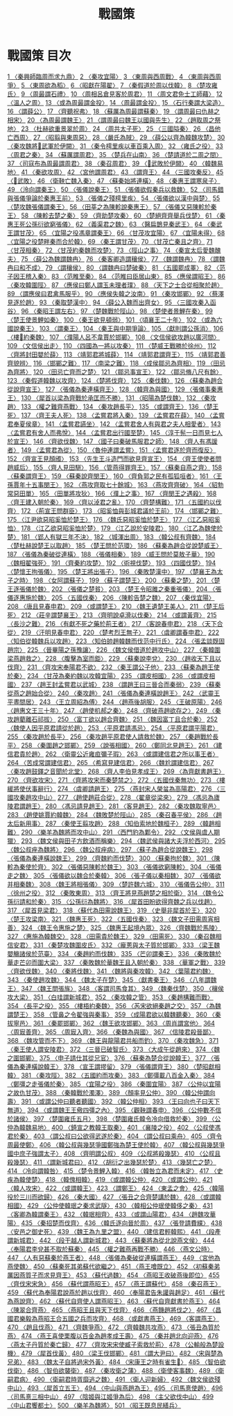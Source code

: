 # -*- mode: org -*-
#+TITLE: 戰國策
#+PROPERTY: ID KR2e0003
* 戰國策 目次
[[file:KR2e0003_001.txt][1 〈秦興師臨周而求九鼎〉]]
[[file:KR2e0003_001.txt][2 〈秦攻宜陽〉]]
[[file:KR2e0003_001.txt][3 〈東周與西周戰〉]]
[[file:KR2e0003_001.txt][4 〈東周與西周爭〉]]
[[file:KR2e0003_001.txt][5 〈東周欲為稻〉]]
[[file:KR2e0003_001.txt][6 〈昭獻在陽翟〉]]
[[file:KR2e0003_001.txt][7 〈秦假道於周以伐韓〉]]
[[file:KR2e0003_001.txt][8 〈楚攻雍氏〉]]
[[file:KR2e0003_001.txt][9 〈周最謂石禮〉]]
[[file:KR2e0003_001.txt][10 〈周相呂倉見客於周君〉]]
[[file:KR2e0003_001.txt][11 〈周文君免士工師藉〉]]
[[file:KR2e0003_001.txt][12 〈溫人之周〉]]
[[file:KR2e0003_001.txt][13 〈或為周最謂金投〉]]
[[file:KR2e0003_001.txt][14 〈周最謂金投〉]]
[[file:KR2e0003_001.txt][15 〈石行秦謂大梁造〉]]
[[file:KR2e0003_001.txt][16 〈謂薛公〉]]
[[file:KR2e0003_001.txt][17 〈齊聽祝弗〉]]
[[file:KR2e0003_001.txt][18 〈蘇厲為周最謂蘇秦〉]]
[[file:KR2e0003_001.txt][19 〈謂周最曰仇赫之相宋〉]]
[[file:KR2e0003_001.txt][20 〈為周最謂魏王〉]]
[[file:KR2e0003_001.txt][21 〈謂周最曰魏王以國與先生〉]]
[[file:KR2e0003_001.txt][22 〈趙取周之祭地〉]]
[[file:KR2e0003_001.txt][23 〈杜赫欲重景翠於周〉]]
[[file:KR2e0003_001.txt][24 〈周共太子死〉]]
[[file:KR2e0003_001.txt][25 〈三國隘秦〉]]
[[file:KR2e0003_001.txt][26 〈昌他亡西周〉]]
[[file:KR2e0003_001.txt][27 〈昭翦與東周惡〉]]
[[file:KR2e0003_001.txt][28 〈嚴氏為賊〉]]
[[file:KR2e0003_002.txt][29 〈薛公以齊為韓魏攻楚〉]]
[[file:KR2e0003_002.txt][30 〈秦攻魏將𡱝武軍於伊闕〉]]
[[file:KR2e0003_002.txt][31 〈秦令樗里疾以車百乘入周〉]]
[[file:KR2e0003_002.txt][32 〈雍氏之役〉]]
[[file:KR2e0003_002.txt][33 〈周君之秦〉]]
[[file:KR2e0003_002.txt][34 〈蘇厲謂周君〉]]
[[file:KR2e0003_002.txt][35 〈楚兵在山南〉]]
[[file:KR2e0003_002.txt][36 〈楚請道於二周之間〉]]
[[file:KR2e0003_002.txt][37 〈司寇布為周最謂周君〉]]
[[file:KR2e0003_002.txt][38 〈秦召周君〉]]
[[file:KR2e0003_002.txt][39 〈𡱝武敗於伊闕〉]]
[[file:KR2e0003_002.txt][40 〈韓魏易地〉]]
[[file:KR2e0003_002.txt][41 〈秦欲攻周〉]]
[[file:KR2e0003_002.txt][42 〈宮他謂周君〉]]
[[file:KR2e0003_002.txt][43 〈謂齊王〉]]
[[file:KR2e0003_002.txt][44 〈三國攻秦反〉]]
[[file:KR2e0003_002.txt][45 〈𡱝武敗〉]]
[[file:KR2e0003_003.txt][46 〈衛鞅亡魏入秦〉]]
[[file:KR2e0003_003.txt][47 〈蘇秦始將連橫〉]]
[[file:KR2e0003_003.txt][48 〈秦惠王謂寒泉子〉]]
[[file:KR2e0003_003.txt][49 〈泠向謂秦王〉]]
[[file:KR2e0003_003.txt][50 〈張儀說秦王〉]]
[[file:KR2e0003_003.txt][51 〈張儀欲假秦兵以救魏〉]]
[[file:KR2e0003_003.txt][52 〈司馬錯與張儀爭論於秦惠王前〉]]
[[file:KR2e0003_003.txt][53 〈張儀之殘樗里疾〉]]
[[file:KR2e0003_003.txt][54 〈張儀欲以漢中與楚〉]]
[[file:KR2e0003_003.txt][55 〈楚攻魏張儀謂秦王〉]]
[[file:KR2e0003_003.txt][56 〈田莘之為陳軫說秦惠王〉]]
[[file:KR2e0003_003.txt][57 〈張儀又惡陳軫於秦王〉]]
[[file:KR2e0003_003.txt][58 〈陳軫去楚之秦〉]]
[[file:KR2e0003_004.txt][59 〈齊助楚攻秦〉]]
[[file:KR2e0003_004.txt][60 〈楚絕齊齊舉兵伐楚〉]]
[[file:KR2e0003_004.txt][61 〈秦惠王死公孫衍欲窮張儀〉]]
[[file:KR2e0003_004.txt][62 〈義渠君之魏〉]]
[[file:KR2e0003_004.txt][63 〈醫扁鵲見秦武王〉]]
[[file:KR2e0003_004.txt][64 〈秦武王謂甘茂〉]]
[[file:KR2e0003_004.txt][65 〈宜陽之役馮章謂秦王〉]]
[[file:KR2e0003_004.txt][66 〈甘茂攻宜陽〉]]
[[file:KR2e0003_004.txt][67 〈宜陽未得〉]]
[[file:KR2e0003_004.txt][68 〈宜陽之役楚畔秦而合於韓〉]]
[[file:KR2e0003_004.txt][69 〈秦王謂甘茂〉]]
[[file:KR2e0003_004.txt][70 〈甘茂亡秦且之齊〉]]
[[file:KR2e0003_004.txt][71 〈甘茂相秦〉]]
[[file:KR2e0003_004.txt][72 〈甘茂約秦魏而攻楚〉]]
[[file:KR2e0003_004.txt][73 〈陘山之事〉]]
[[file:KR2e0003_004.txt][74 〈秦宣太后愛魏醜夫〉]]
[[file:KR2e0003_005.txt][75 〈薛公為魏謂魏冉〉]]
[[file:KR2e0003_005.txt][76 〈秦客卿造謂穰侯〉]]
[[file:KR2e0003_005.txt][77 〈魏謂魏冉〉]]
[[file:KR2e0003_005.txt][78 〈謂魏冉曰和不成〉]]
[[file:KR2e0003_005.txt][79 〈謂穰侯〉]]
[[file:KR2e0003_005.txt][80 〈謂魏冉曰楚破秦〉]]
[[file:KR2e0003_005.txt][81 〈五國罷成睪〉]]
[[file:KR2e0003_005.txt][82 〈范子因王稽入秦〉]]
[[file:KR2e0003_005.txt][83 〈范睢至秦〉]]
[[file:KR2e0003_005.txt][84 〈范睢曰臣居山東〉]]
[[file:KR2e0003_005.txt][85 〈應侯謂昭王〉]]
[[file:KR2e0003_005.txt][86 〈秦攻韓圍陘〉]]
[[file:KR2e0003_005.txt][87 〈應侯曰鄭人謂玉未理者璞〉]]
[[file:KR2e0003_005.txt][88 〈天下之士合從相聚於趙〉]]
[[file:KR2e0003_005.txt][89 〈謂應侯曰君禽馬服乎〉]]
[[file:KR2e0003_005.txt][90 〈應侯失韓之汝南〉]]
[[file:KR2e0003_005.txt][91 〈秦攻邯鄲〉]]
[[file:KR2e0003_005.txt][92 〈蔡澤見逐於趙〉]]
[[file:KR2e0003_006.txt][93 〈秦取楚漢中〉]]
[[file:KR2e0003_006.txt][94 〈薛公入魏而出齊女〉]]
[[file:KR2e0003_006.txt][95 〈三國攻秦入函谷〉]]
[[file:KR2e0003_006.txt][96 〈秦昭王謂左右〉]]
[[file:KR2e0003_006.txt][97 〈楚魏戰於陘山〉]]
[[file:KR2e0003_006.txt][98 〈楚使者景鯉在秦〉]]
[[file:KR2e0003_006.txt][99 〈楚王使景鯉如秦〉]]
[[file:KR2e0003_006.txt][100 〈秦王欲見頓弱〉]]
[[file:KR2e0003_006.txt][101 〈頃襄王二十年〉]]
[[file:KR2e0003_006.txt][102 〈或為六國說秦王〉]]
[[file:KR2e0003_007.txt][103 〈謂秦王〉]]
[[file:KR2e0003_007.txt][104 〈秦王與中期爭論〉]]
[[file:KR2e0003_007.txt][105 〈獻則謂公孫消〉]]
[[file:KR2e0003_007.txt][106 〈樓𠵦約秦魏〉]]
[[file:KR2e0003_007.txt][107 〈濮陽人呂不韋賈於邯鄲〉]]
[[file:KR2e0003_007.txt][108 〈文信侯欲攻趙以廣河間〉]]
[[file:KR2e0003_007.txt][109 〈文信侯出走〉]]
[[file:KR2e0003_007.txt][110 〈四國為一將以攻秦〉]]
[[file:KR2e0003_008.txt][111 〈楚威王戰勝於徐州〉]]
[[file:KR2e0003_008.txt][112 〈齊將封田嬰於薛〉]]
[[file:KR2e0003_008.txt][113 〈靖郭君將城薛〉]]
[[file:KR2e0003_008.txt][114 〈靖郭君謂齊王〉]]
[[file:KR2e0003_008.txt][115 〈靖郭君善齊貌辨〉]]
[[file:KR2e0003_008.txt][116 〈邯鄲之難〉]]
[[file:KR2e0003_008.txt][117 〈南梁之難〉]]
[[file:KR2e0003_008.txt][118 〈成侯鄒忌為齊相〉]]
[[file:KR2e0003_008.txt][119 〈田忌為齊將〉]]
[[file:KR2e0003_008.txt][120 〈田忌亡齊而之楚〉]]
[[file:KR2e0003_008.txt][121 〈鄒忌事宣王〉]]
[[file:KR2e0003_008.txt][122 〈鄒忌脩八尺有餘〉]]
[[file:KR2e0003_008.txt][123 〈秦假道韓魏以攻齊〉]]
[[file:KR2e0003_008.txt][124 〈楚將伐齊〉]]
[[file:KR2e0003_008.txt][125 〈秦伐魏〉]]
[[file:KR2e0003_008.txt][126 〈蘇秦為趙合從說齊宣王〉]]
[[file:KR2e0003_008.txt][127 〈張儀為秦連橫齊王〉]]
[[file:KR2e0003_009.txt][128 〈韓齊為與國〉]]
[[file:KR2e0003_009.txt][129 〈張儀事秦惠王〉]]
[[file:KR2e0003_009.txt][130 〈犀首以梁為齊戰於承匡而不勝〉]]
[[file:KR2e0003_009.txt][131 〈昭陽為楚伐魏〉]]
[[file:KR2e0003_009.txt][132 〈秦攻趙〉]]
[[file:KR2e0003_009.txt][133 〈權之難齊燕戰〉]]
[[file:KR2e0003_009.txt][134 〈秦攻趙長平〉]]
[[file:KR2e0003_009.txt][135 〈或謂齊王〉]]
[[file:KR2e0003_010.txt][136 〈楚王死〉]]
[[file:KR2e0003_010.txt][137 〈齊王夫人死〉]]
[[file:KR2e0003_010.txt][138 〈孟嘗君將入秦〉]]
[[file:KR2e0003_010.txt][139 〈孟嘗君在薛〉]]
[[file:KR2e0003_010.txt][140 〈孟嘗君奉夏侯章〉]]
[[file:KR2e0003_010.txt][141 〈孟嘗君讌坐〉]]
[[file:KR2e0003_010.txt][142 〈孟嘗君舍人有與君之夫人相愛者〉]]
[[file:KR2e0003_010.txt][143 〈孟嘗君有舍人而弗悅〉]]
[[file:KR2e0003_010.txt][144 〈孟嘗君出行國至楚〉]]
[[file:KR2e0003_010.txt][145 〈淳于髡一日而見七人於宣王〉]]
[[file:KR2e0003_010.txt][146 〈齊欲伐魏〉]]
[[file:KR2e0003_010.txt][147 〈國子曰秦破馬服君之師〉]]
[[file:KR2e0003_011.txt][148 〈齊人有馮諼者〉]]
[[file:KR2e0003_011.txt][149 〈孟嘗君為從〉]]
[[file:KR2e0003_011.txt][150 〈魯仲連謂孟嘗〉]]
[[file:KR2e0003_011.txt][151 〈孟嘗君逐於齊而復反〉]]
[[file:KR2e0003_011.txt][152 〈齊宣王見顏斶〉]]
[[file:KR2e0003_011.txt][153 〈先生王斗造門而欲見齊宣王〉]]
[[file:KR2e0003_011.txt][154 〈齊王使使者問趙威后〉]]
[[file:KR2e0003_011.txt][155 〈齊人見田駢〉]]
[[file:KR2e0003_011.txt][156 〈管燕得罪齊王〉]]
[[file:KR2e0003_011.txt][157 〈蘇秦自燕之齊〉]]
[[file:KR2e0003_011.txt][158 〈蘇秦謂齊王〉]]
[[file:KR2e0003_012.txt][159 〈蘇秦說齊閔王〉]]
[[file:KR2e0003_013.txt][160 〈齊負郭之民有孤狐咺者〉]]
[[file:KR2e0003_013.txt][161 〈王孫賈年十五事閔王〉]]
[[file:KR2e0003_013.txt][162 〈燕攻齊取七十餘城〉]]
[[file:KR2e0003_013.txt][163 〈燕攻齊齊破〉]]
[[file:KR2e0003_013.txt][164 〈貂勃常惡田單〉]]
[[file:KR2e0003_013.txt][165 〈田單將攻狄〉]]
[[file:KR2e0003_013.txt][166 〈濮上之事〉]]
[[file:KR2e0003_013.txt][167 〈齊閔王之遇殺〉]]
[[file:KR2e0003_013.txt][168 〈齊王建入朝於秦〉]]
[[file:KR2e0003_013.txt][169 〈齊以淖君之亂〉]]
[[file:KR2e0003_014.txt][170 〈齊楚構難〉]]
[[file:KR2e0003_014.txt][171 〈五國約以伐齊〉]]
[[file:KR2e0003_014.txt][172 〈荊宣王問群臣〉]]
[[file:KR2e0003_014.txt][173 〈昭奚恤與彭城君議於王前〉]]
[[file:KR2e0003_014.txt][174 〈邯鄲之難〉]]
[[file:KR2e0003_014.txt][175 〈江尹欲惡昭奚恤於楚王〉]]
[[file:KR2e0003_014.txt][176 〈魏氏惡昭奚恤於楚王〉]]
[[file:KR2e0003_014.txt][177 〈江乙惡昭奚恤〉]]
[[file:KR2e0003_014.txt][178 〈江乙欲惡昭奚恤於楚〉]]
[[file:KR2e0003_014.txt][179 〈江乙說於安陵君〉]]
[[file:KR2e0003_014.txt][180 〈江乙為魏使於楚〉]]
[[file:KR2e0003_014.txt][181 〈郢人有獄三年不決〉]]
[[file:KR2e0003_014.txt][182 〈城渾出周〉]]
[[file:KR2e0003_014.txt][183 〈韓公叔有齊魏〉]]
[[file:KR2e0003_014.txt][184 〈楚杜赫說楚王以取趙〉]]
[[file:KR2e0003_014.txt][185 〈楚王問於范環〉]]
[[file:KR2e0003_014.txt][186 〈蘇秦為趙合從說楚威王〉]]
[[file:KR2e0003_014.txt][187 〈張儀為秦破從連橫〉]]
[[file:KR2e0003_014.txt][188 〈張儀相秦〉]]
[[file:KR2e0003_014.txt][189 〈威王問於莫敖子華〉]]
[[file:KR2e0003_015.txt][190 〈魏相翟強死〉]]
[[file:KR2e0003_015.txt][191 〈齊秦約攻楚〉]]
[[file:KR2e0003_015.txt][192 〈術視伐楚〉]]
[[file:KR2e0003_015.txt][193 〈四國伐楚〉]]
[[file:KR2e0003_015.txt][194 〈楚懷王拘張儀〉]]
[[file:KR2e0003_015.txt][195 〈楚王將出張子〉]]
[[file:KR2e0003_015.txt][196 〈秦敗楚漢中〉]]
[[file:KR2e0003_015.txt][197 〈楚襄王為太子之時〉]]
[[file:KR2e0003_015.txt][198 〈女阿謂蘇子〉]]
[[file:KR2e0003_016.txt][199 〈蘇子謂楚王〉]]
[[file:KR2e0003_016.txt][200 〈蘇秦之楚〉]]
[[file:KR2e0003_016.txt][201 〈楚王逐張儀於魏〉]]
[[file:KR2e0003_016.txt][202 〈張儀之楚貧〉]]
[[file:KR2e0003_016.txt][203 〈楚王令昭雎之秦重張儀〉]]
[[file:KR2e0003_016.txt][204 〈張儀逐惠施於魏〉]]
[[file:KR2e0003_016.txt][205 〈五國伐秦〉]]
[[file:KR2e0003_016.txt][206 〈陳軫告楚之魏〉]]
[[file:KR2e0003_016.txt][207 〈秦伐宜陽〉]]
[[file:KR2e0003_016.txt][208 〈唐且見春申君〉]]
[[file:KR2e0003_017.txt][209 〈或謂楚王〉]]
[[file:KR2e0003_017.txt][210 〈魏王遺楚王美人〉]]
[[file:KR2e0003_017.txt][211 〈楚王后死〉]]
[[file:KR2e0003_017.txt][212 〈莊辛謂楚襄王〉]]
[[file:KR2e0003_017.txt][213 〈齊明說卓滑以伐秦〉]]
[[file:KR2e0003_017.txt][214 〈或謂黃齊〉]]
[[file:KR2e0003_017.txt][215 〈長沙之難〉]]
[[file:KR2e0003_017.txt][216 〈有獻不死之藥於荊王者〉]]
[[file:KR2e0003_017.txt][217 〈客說春申君〉]]
[[file:KR2e0003_017.txt][218 〈天下合從〉]]
[[file:KR2e0003_017.txt][219 〈汗明見春申君〉]]
[[file:KR2e0003_017.txt][220 〈楚考烈王無子〉]]
[[file:KR2e0003_017.txt][221 〈虞卿謂春申君〉]]
[[file:KR2e0003_018.txt][222 〈知伯從韓魏兵以攻趙〉]]
[[file:KR2e0003_018.txt][223 〈知伯帥趙韓魏而伐范中行氏〉]]
[[file:KR2e0003_018.txt][224 〈張孟談既固趙宗〉]]
[[file:KR2e0003_018.txt][225 〈晉畢陽之孫豫讓〉]]
[[file:KR2e0003_018.txt][226 〈魏文侯借道於趙攻中山〉]]
[[file:KR2e0003_018.txt][227 〈秦韓圍梁燕趙救之〉]]
[[file:KR2e0003_018.txt][228 〈腹擊為室而鉅〉]]
[[file:KR2e0003_018.txt][229 〈蘇秦說李兌〉]]
[[file:KR2e0003_018.txt][230 〈趙收天下且以伐齊〉]]
[[file:KR2e0003_018.txt][231 〈齊攻宋奉陽君不欲〉]]
[[file:KR2e0003_018.txt][232 〈秦王謂公子他〉]]
[[file:KR2e0003_018.txt][233 〈蘇秦為趙王使於秦〉]]
[[file:KR2e0003_018.txt][234 〈甘茂為秦約魏以攻韓宜陽〉]]
[[file:KR2e0003_018.txt][235 〈謂皮相國〉]]
[[file:KR2e0003_018.txt][236 〈或謂皮相國〉]]
[[file:KR2e0003_018.txt][237 〈趙王封孟嘗君以武城〉]]
[[file:KR2e0003_018.txt][238 〈謂趙王曰三晉合而秦弱〉]]
[[file:KR2e0003_019.txt][239 〈蘇秦從燕之趙始合從〉]]
[[file:KR2e0003_019.txt][240 〈秦攻趙〉]]
[[file:KR2e0003_019.txt][241 〈張儀為秦連橫說趙王〉]]
[[file:KR2e0003_019.txt][242 〈武靈王平晝間居〉]]
[[file:KR2e0003_019.txt][243 〈王立周紹為傅〉]]
[[file:KR2e0003_019.txt][244 〈趙燕後胡服〉]]
[[file:KR2e0003_019.txt][245 〈王破原陽〉]]
[[file:KR2e0003_020.txt][246 〈趙惠文王三十年〉]]
[[file:KR2e0003_020.txt][247 〈趙使机郝之秦〉]]
[[file:KR2e0003_020.txt][248 〈齊破燕趙欲存之〉]]
[[file:KR2e0003_020.txt][249 〈秦攻趙藺離石祁拔〉]]
[[file:KR2e0003_020.txt][250 〈富丁欲以趙合齊魏〉]]
[[file:KR2e0003_020.txt][251 〈魏因富丁且合於秦〉]]
[[file:KR2e0003_020.txt][252 〈魏使人因平原君請從於趙〉]]
[[file:KR2e0003_020.txt][253 〈平原君請馮忌〉]]
[[file:KR2e0003_020.txt][254 〈平原君謂平陽君〉]]
[[file:KR2e0003_020.txt][255 〈秦攻趙於長平〉]]
[[file:KR2e0003_020.txt][256 〈秦攻趙平原君使人請救於魏〉]]
[[file:KR2e0003_020.txt][257 〈秦趙戰於長平〉]]
[[file:KR2e0003_020.txt][258 〈秦圍趙之邯鄲〉]]
[[file:KR2e0003_020.txt][259 〈說張相國〉]]
[[file:KR2e0003_020.txt][260 〈鄭同北見趙王〉]]
[[file:KR2e0003_020.txt][261 〈建信君貴於趙〉]]
[[file:KR2e0003_020.txt][262 〈衛靈公近雍疸彌子瑕〉]]
[[file:KR2e0003_020.txt][263 〈或謂建信君之所以事王者〉]]
[[file:KR2e0003_020.txt][264 〈苦成常謂建信君〉]]
[[file:KR2e0003_020.txt][265 〈希寫見建信君〉]]
[[file:KR2e0003_020.txt][266 〈魏尬謂建信君〉]]
[[file:KR2e0003_020.txt][267 〈秦攻趙鼓鐸之音聞於北堂〉]]
[[file:KR2e0003_020.txt][268 〈齊人李伯見孝成王〉]]
[[file:KR2e0003_021.txt][269 〈為齊獻書趙王〉]]
[[file:KR2e0003_021.txt][270 〈齊欲攻宋〉]]
[[file:KR2e0003_021.txt][271 〈齊將攻宋而秦楚禁之〉]]
[[file:KR2e0003_021.txt][272 〈五國伐秦無功〉]]
[[file:KR2e0003_021.txt][273 〈樓緩將使伏事辭行〉]]
[[file:KR2e0003_021.txt][274 〈虞卿請趙王〉]]
[[file:KR2e0003_021.txt][275 〈燕封宋人榮蚠為高陽君〉]]
[[file:KR2e0003_021.txt][276 〈三國攻秦趙攻中山〉]]
[[file:KR2e0003_021.txt][277 〈趙使趙莊合從〉]]
[[file:KR2e0003_021.txt][278 〈翟章從梁來〉]]
[[file:KR2e0003_021.txt][279 〈馮忌為廬陵君謂趙王〉]]
[[file:KR2e0003_021.txt][280 〈馮忌請見趙王〉]]
[[file:KR2e0003_021.txt][281 〈客見趙王〉]]
[[file:KR2e0003_021.txt][282 〈秦攻魏取寧邑〉]]
[[file:KR2e0003_021.txt][283 〈趙使姚賈約韓魏〉]]
[[file:KR2e0003_021.txt][284 〈魏敗楚於陘山〉]]
[[file:KR2e0003_021.txt][285 〈秦召春平侯〉]]
[[file:KR2e0003_021.txt][286 〈趙太后新用事〉]]
[[file:KR2e0003_021.txt][287 〈秦使王翦攻趙〉]]
[[file:KR2e0003_022.txt][288 〈知伯索地於魏桓子〉]]
[[file:KR2e0003_022.txt][289 〈韓趙相難〉]]
[[file:KR2e0003_022.txt][290 〈樂羊為魏將而攻中山〉]]
[[file:KR2e0003_022.txt][291 〈西門豹為鄴令〉]]
[[file:KR2e0003_022.txt][292 〈文侯與虞人期獵〉]]
[[file:KR2e0003_022.txt][293 〈魏文侯與田子方飲酒而稱樂〉]]
[[file:KR2e0003_022.txt][294 〈魏武侯與諸大夫浮於西河〉]]
[[file:KR2e0003_022.txt][295 〈魏公叔痤為魏將〉]]
[[file:KR2e0003_022.txt][296 〈魏公叔痤病〉]]
[[file:KR2e0003_022.txt][297 〈蘇子為趙合從說魏王〉]]
[[file:KR2e0003_022.txt][298 〈張儀為秦連橫說魏王〉]]
[[file:KR2e0003_022.txt][299 〈齊魏約而伐楚〉]]
[[file:KR2e0003_022.txt][300 〈蘇秦拘於魏〉]]
[[file:KR2e0003_022.txt][301 〈陳軫為秦使於齊〉]]
[[file:KR2e0003_022.txt][302 〈張儀惡陳軫於魏王〉]]
[[file:KR2e0003_022.txt][303 〈張儀欲窮陳軫〉]]
[[file:KR2e0003_022.txt][304 〈張儀走之魏〉]]
[[file:KR2e0003_022.txt][305 〈張儀欲以魏合於秦韓〉]]
[[file:KR2e0003_022.txt][306 〈張子儀以秦相魏〉]]
[[file:KR2e0003_022.txt][307 〈張儀欲并相秦魏〉]]
[[file:KR2e0003_022.txt][308 〈魏王將相張儀〉]]
[[file:KR2e0003_022.txt][309 〈楚許魏六城〉]]
[[file:KR2e0003_022.txt][310 〈張儀告公仲〉]]
[[file:KR2e0003_022.txt][311 〈徐州之役〉]]
[[file:KR2e0003_022.txt][312 〈秦敗東周〉]]
[[file:KR2e0003_022.txt][313 〈齊王將見燕趙楚之相於衛〉]]
[[file:KR2e0003_022.txt][314 〈魏令公孫衍請和於秦〉]]
[[file:KR2e0003_022.txt][315 〈公孫衍為魏將〉]]
[[file:KR2e0003_023.txt][316 〈犀首田盼欲得齊魏之兵以伐趙〉]]
[[file:KR2e0003_023.txt][317 〈犀首見梁君〉]]
[[file:KR2e0003_023.txt][318 〈蘇代為田需說魏王〉]]
[[file:KR2e0003_023.txt][319 〈史舉非犀首於王〉]]
[[file:KR2e0003_023.txt][320 〈楚王攻梁南〉]]
[[file:KR2e0003_023.txt][321 〈魏惠王死〉]]
[[file:KR2e0003_023.txt][322 〈五國伐秦〉]]
[[file:KR2e0003_023.txt][323 〈魏文子田需周宵相善〉]]
[[file:KR2e0003_023.txt][324 〈魏王令惠施之楚〉]]
[[file:KR2e0003_023.txt][325 〈魏惠王起境內眾〉]]
[[file:KR2e0003_023.txt][326 〈齊魏戰於馬陵〉]]
[[file:KR2e0003_023.txt][327 〈惠施為韓魏交〉]]
[[file:KR2e0003_023.txt][328 〈田需貴於魏王〉]]
[[file:KR2e0003_023.txt][329 〈田需死〉]]
[[file:KR2e0003_023.txt][330 〈秦召魏相信安君〉]]
[[file:KR2e0003_023.txt][331 〈秦楚攻魏圍皮氏〉]]
[[file:KR2e0003_023.txt][332 〈龐蔥與太子質於邯鄲〉]]
[[file:KR2e0003_023.txt][333 〈梁王魏嬰觴諸侯於范臺〉]]
[[file:KR2e0003_024.txt][334 〈秦趙約而伐魏〉]]
[[file:KR2e0003_024.txt][335 〈芒卯謂秦王〉]]
[[file:KR2e0003_024.txt][336 〈秦敗魏於華走芒卯而圍大梁〉]]
[[file:KR2e0003_024.txt][337 〈秦敗魏於華魏王且入朝於秦〉]]
[[file:KR2e0003_024.txt][338 〈華軍之戰〉]]
[[file:KR2e0003_024.txt][339 〈齊欲伐魏〉]]
[[file:KR2e0003_024.txt][340 〈秦將伐魏〉]]
[[file:KR2e0003_024.txt][341 〈魏將與秦攻韓〉]]
[[file:KR2e0003_024.txt][342 〈葉陽君約魏〉]]
[[file:KR2e0003_024.txt][343 〈秦使趙攻魏〉]]
[[file:KR2e0003_024.txt][344 〈魏太子在楚〉]]
[[file:KR2e0003_025.txt][345 〈獻書秦王〉]]
[[file:KR2e0003_025.txt][346 〈八年謂魏王〉]]
[[file:KR2e0003_025.txt][347 〈魏王問張旄〉]]
[[file:KR2e0003_025.txt][348 〈客謂司馬食其〉]]
[[file:KR2e0003_025.txt][349 〈魏秦伐楚〉]]
[[file:KR2e0003_025.txt][350 〈穰侯攻大梁〉]]
[[file:KR2e0003_025.txt][351 〈白珪謂新城君〉]]
[[file:KR2e0003_025.txt][352 〈秦攻韓之管〉]]
[[file:KR2e0003_025.txt][353 〈秦趙構難而戰〉]]
[[file:KR2e0003_025.txt][354 〈長平之役〉]]
[[file:KR2e0003_025.txt][355 〈樓梧約秦魏〉]]
[[file:KR2e0003_025.txt][356 〈芮宋欲絕秦趙之交〉]]
[[file:KR2e0003_025.txt][357 〈為魏謂楚王〉]]
[[file:KR2e0003_025.txt][358 〈管鼻之令翟強與秦事〉]]
[[file:KR2e0003_025.txt][359 〈成陽君欲以韓魏聽秦〉]]
[[file:KR2e0003_025.txt][360 〈秦拔寧邑〉]]
[[file:KR2e0003_025.txt][361 〈秦罷邯鄲〉]]
[[file:KR2e0003_025.txt][362 〈魏王欲攻邯鄲〉]]
[[file:KR2e0003_025.txt][363 〈周肖謂宮他〉]]
[[file:KR2e0003_025.txt][364 〈周㝡善齊〉]]
[[file:KR2e0003_025.txt][365 〈周㝡入齊〉]]
[[file:KR2e0003_025.txt][366 〈秦魏為與國〉]]
[[file:KR2e0003_025.txt][367 〈信陵君殺晉鄙〉]]
[[file:KR2e0003_025.txt][368 〈魏攻管而不下〉]]
[[file:KR2e0003_025.txt][369 〈魏王與龍陽君共船而釣〉]]
[[file:KR2e0003_025.txt][370 〈秦攻魏急〉]]
[[file:KR2e0003_025.txt][371 〈秦王使人謂安陵君〉]]
[[file:KR2e0003_026.txt][372 〈三晉已破智氏〉]]
[[file:KR2e0003_026.txt][373 〈大成午從趙來〉]]
[[file:KR2e0003_026.txt][374 〈魏之圍邯鄲〉]]
[[file:KR2e0003_026.txt][375 〈申子請仕其從兄官〉]]
[[file:KR2e0003_026.txt][376 〈蘇秦為楚合從說韓王〉]]
[[file:KR2e0003_026.txt][377 〈張儀為秦連橫說韓王〉]]
[[file:KR2e0003_026.txt][378 〈宣王謂摎留〉]]
[[file:KR2e0003_026.txt][379 〈張儀謂齊王〉]]
[[file:KR2e0003_026.txt][380 〈楚昭獻相韓〉]]
[[file:KR2e0003_026.txt][381 〈秦攻陘〉]]
[[file:KR2e0003_026.txt][382 〈五國約而攻秦〉]]
[[file:KR2e0003_026.txt][383 〈鄭彊載八百金入秦〉]]
[[file:KR2e0003_026.txt][384 〈鄭彊之走張儀於秦〉]]
[[file:KR2e0003_026.txt][385 〈宜陽之役〉]]
[[file:KR2e0003_026.txt][386 〈秦圍宜陽〉]]
[[file:KR2e0003_026.txt][387 〈公仲以宜陽之故仇甘茂〉]]
[[file:KR2e0003_026.txt][388 〈秦韓戰於濁澤〉]]
[[file:KR2e0003_026.txt][389 〈顏率見公仲〉]]
[[file:KR2e0003_026.txt][390 〈韓公仲謂向壽〉]]
[[file:KR2e0003_026.txt][391 〈或謂公仲曰聽者聽國〉]]
[[file:KR2e0003_026.txt][392 〈韓公仲相〉]]
[[file:KR2e0003_026.txt][393 〈王曰向也子曰天下無道〉]]
[[file:KR2e0003_026.txt][394 〈或謂魏王王儆四彊之內〉]]
[[file:KR2e0003_026.txt][395 〈觀鞅謂春申〉]]
[[file:KR2e0003_026.txt][396 〈公仲數不信於諸侯〉]]
[[file:KR2e0003_027.txt][397 〈楚圍雍氏五月〉]]
[[file:KR2e0003_027.txt][398 〈楚圍雍氏韓令冷向借救於秦〉]]
[[file:KR2e0003_027.txt][399 〈公仲為韓魏易地〉]]
[[file:KR2e0003_027.txt][400 〈錡宣之教韓王取秦〉]]
[[file:KR2e0003_027.txt][401 〈襄陵之役〉]]
[[file:KR2e0003_027.txt][402 〈公叔使馮君於秦〉]]
[[file:KR2e0003_027.txt][403 〈謂公叔曰公欲得武遂於秦〉]]
[[file:KR2e0003_027.txt][404 〈謂公叔曰乘舟〉]]
[[file:KR2e0003_027.txt][405 〈齊令周最使鄭〉]]
[[file:KR2e0003_027.txt][406 〈韓公叔與幾瑟爭國鄭強為楚王使於韓〉]]
[[file:KR2e0003_027.txt][407 〈韓公叔與幾瑟爭國中庶子強謂太子〉]]
[[file:KR2e0003_027.txt][408 〈齊明謂公叔〉]]
[[file:KR2e0003_027.txt][409 〈公叔將殺幾瑟〉]]
[[file:KR2e0003_027.txt][410 〈公叔且殺幾瑟〉]]
[[file:KR2e0003_027.txt][411 〈謂新城君曰〉]]
[[file:KR2e0003_027.txt][412 〈胡衍之出幾瑟於楚〉]]
[[file:KR2e0003_027.txt][413 〈幾瑟亡之楚〉]]
[[file:KR2e0003_027.txt][414 〈冷向謂韓咎〉]]
[[file:KR2e0003_027.txt][415 〈楚令景鯉入韓〉]]
[[file:KR2e0003_027.txt][416 〈韓咎立為君而未定〉]]
[[file:KR2e0003_027.txt][417 〈史疾為韓使楚〉]]
[[file:KR2e0003_027.txt][418 〈韓傀相韓〉]]
[[file:KR2e0003_028.txt][419 〈或謂韓公仲〉]]
[[file:KR2e0003_028.txt][420 〈或謂公仲〉]]
[[file:KR2e0003_028.txt][421 〈韓人攻宋〉]]
[[file:KR2e0003_028.txt][422 〈或謂韓王〉]]
[[file:KR2e0003_028.txt][423 〈謂鄭王〉]]
[[file:KR2e0003_028.txt][424 〈東孟之會〉]]
[[file:KR2e0003_028.txt][425 〈韓陽役於三川而欲歸〉]]
[[file:KR2e0003_028.txt][426 〈秦大國〉]]
[[file:KR2e0003_028.txt][427 〈張丑之合齊楚講於魏〉]]
[[file:KR2e0003_028.txt][428 〈或謂韓相國〉]]
[[file:KR2e0003_028.txt][429 〈公仲使韓珉之秦求武隧〉]]
[[file:KR2e0003_028.txt][430 〈韓相公仲珉使韓侈之秦〉]]
[[file:KR2e0003_028.txt][431 〈客卿為韓謂秦王〉]]
[[file:KR2e0003_028.txt][432 〈韓珉相齊〉]]
[[file:KR2e0003_028.txt][433 〈或謂山陽君〉]]
[[file:KR2e0003_028.txt][434 〈趙魏攻華陽〉]]
[[file:KR2e0003_028.txt][435 〈秦招楚而伐齊〉]]
[[file:KR2e0003_028.txt][436 〈韓氏逐向晉於周〉]]
[[file:KR2e0003_028.txt][437 〈張登請費緤〉]]
[[file:KR2e0003_028.txt][438 〈安邑之御史死〉]]
[[file:KR2e0003_028.txt][439 〈魏王為九里之盟〉]]
[[file:KR2e0003_028.txt][440 〈建信君輕韓熙〉]]
[[file:KR2e0003_028.txt][441 〈段產謂新城君〉]]
[[file:KR2e0003_028.txt][442 〈段干越人謂新城君〉]]
[[file:KR2e0003_029.txt][443 〈蘇秦將為從北說燕文侯〉]]
[[file:KR2e0003_029.txt][444 〈奉陽君李兌甚不取於蘇秦〉]]
[[file:KR2e0003_029.txt][445 〈權之難燕再戰不勝〉]]
[[file:KR2e0003_029.txt][446 〈燕文公時〉]]
[[file:KR2e0003_029.txt][447 〈人有惡蘇秦於燕王者〉]]
[[file:KR2e0003_029.txt][448 〈張儀為秦破從連橫謂燕王〉]]
[[file:KR2e0003_029.txt][449 〈宮他為燕使魏〉]]
[[file:KR2e0003_029.txt][450 〈蘇秦死其弟蘇代欲繼之〉]]
[[file:KR2e0003_029.txt][451 〈燕王噲既立〉]]
[[file:KR2e0003_029.txt][452 〈初蘇秦弟厲因燕質子而求見齊王〉]]
[[file:KR2e0003_029.txt][453 〈蘇代過魏〉]]
[[file:KR2e0003_029.txt][454 〈燕昭王收破燕後即位〉]]
[[file:KR2e0003_029.txt][455 〈齊伐宋宋急〉]]
[[file:KR2e0003_029.txt][456 〈蘇代謂燕昭王〉]]
[[file:KR2e0003_029.txt][457 〈燕王謂蘇代〉]]
[[file:KR2e0003_030.txt][458 〈秦召燕王〉]]
[[file:KR2e0003_030.txt][459 〈蘇代為奉陽君說燕於趙以伐齊〉]]
[[file:KR2e0003_030.txt][460 〈奉陽君告朱讙與趙足〉]]
[[file:KR2e0003_030.txt][461 〈蘇代為燕說齊〉]]
[[file:KR2e0003_030.txt][462 〈蘇代自齊使人謂燕昭王〉]]
[[file:KR2e0003_030.txt][463 〈蘇代自齊獻書於燕王〉]]
[[file:KR2e0003_030.txt][464 〈陳翠合齊燕〉]]
[[file:KR2e0003_030.txt][465 〈燕昭王且與天下伐齊〉]]
[[file:KR2e0003_030.txt][466 〈燕饑趙將伐之〉]]
[[file:KR2e0003_030.txt][467 〈昌國君樂毅為燕昭王合五國之兵而攻齊〉]]
[[file:KR2e0003_030.txt][468 〈或獻書燕王〉]]
[[file:KR2e0003_030.txt][469 〈客謂燕王〉]]
[[file:KR2e0003_030.txt][470 〈趙且伐燕〉]]
[[file:KR2e0003_030.txt][471 〈齊魏爭燕〉]]
[[file:KR2e0003_031.txt][472 〈齊韓魏共攻燕〉]]
[[file:KR2e0003_031.txt][473 〈張丑為質於燕〉]]
[[file:KR2e0003_031.txt][474 〈燕王喜使栗腹以百金為趙孝成王壽〉]]
[[file:KR2e0003_031.txt][475 〈秦并趙北向迎燕〉]]
[[file:KR2e0003_031.txt][476 〈燕太子丹質於秦亡歸〉]]
[[file:KR2e0003_032.txt][477 〈齊攻宋宋使臧子索救於荊〉]]
[[file:KR2e0003_032.txt][478 〈公輸般為楚設機〉]]
[[file:KR2e0003_032.txt][479 〈犀首伐黃〉]]
[[file:KR2e0003_032.txt][480 〈梁王伐邯鄲〉]]
[[file:KR2e0003_032.txt][481 〈謂大尹曰〉]]
[[file:KR2e0003_032.txt][482 〈宋與楚為兄弟〉]]
[[file:KR2e0003_032.txt][483 〈魏太子自將過宋外黃〉]]
[[file:KR2e0003_032.txt][484 〈宋康王之時有雀生𪇥〉]]
[[file:KR2e0003_032.txt][485 〈智伯欲伐衛〉]]
[[file:KR2e0003_032.txt][486 〈智伯欲襲衛〉]]
[[file:KR2e0003_032.txt][487 〈秦攻衛之蒲〉]]
[[file:KR2e0003_032.txt][488 〈衛使客事魏〉]]
[[file:KR2e0003_032.txt][489 〈衛嗣君病〉]]
[[file:KR2e0003_032.txt][490 〈衛嗣君時胥靡逃之魏〉]]
[[file:KR2e0003_032.txt][491 〈衛人迎新婦〉]]
[[file:KR2e0003_033.txt][492 〈魏文侯欲殘中山〉]]
[[file:KR2e0003_033.txt][493 〈犀首立五王〉]]
[[file:KR2e0003_033.txt][494 〈中山與燕趙為王〉]]
[[file:KR2e0003_033.txt][495 〈司馬憙使趙〉]]
[[file:KR2e0003_033.txt][496 〈司馬憙三相中山〉]]
[[file:KR2e0003_033.txt][497 〈陰姬與江姬爭為后〉]]
[[file:KR2e0003_033.txt][498 〈主父欲伐中山〉]]
[[file:KR2e0003_033.txt][499 〈中山君饗都士〉]]
[[file:KR2e0003_033.txt][500 〈樂羊為魏將〉]]
[[file:KR2e0003_033.txt][501 〈昭王既息民繕兵〉]]
